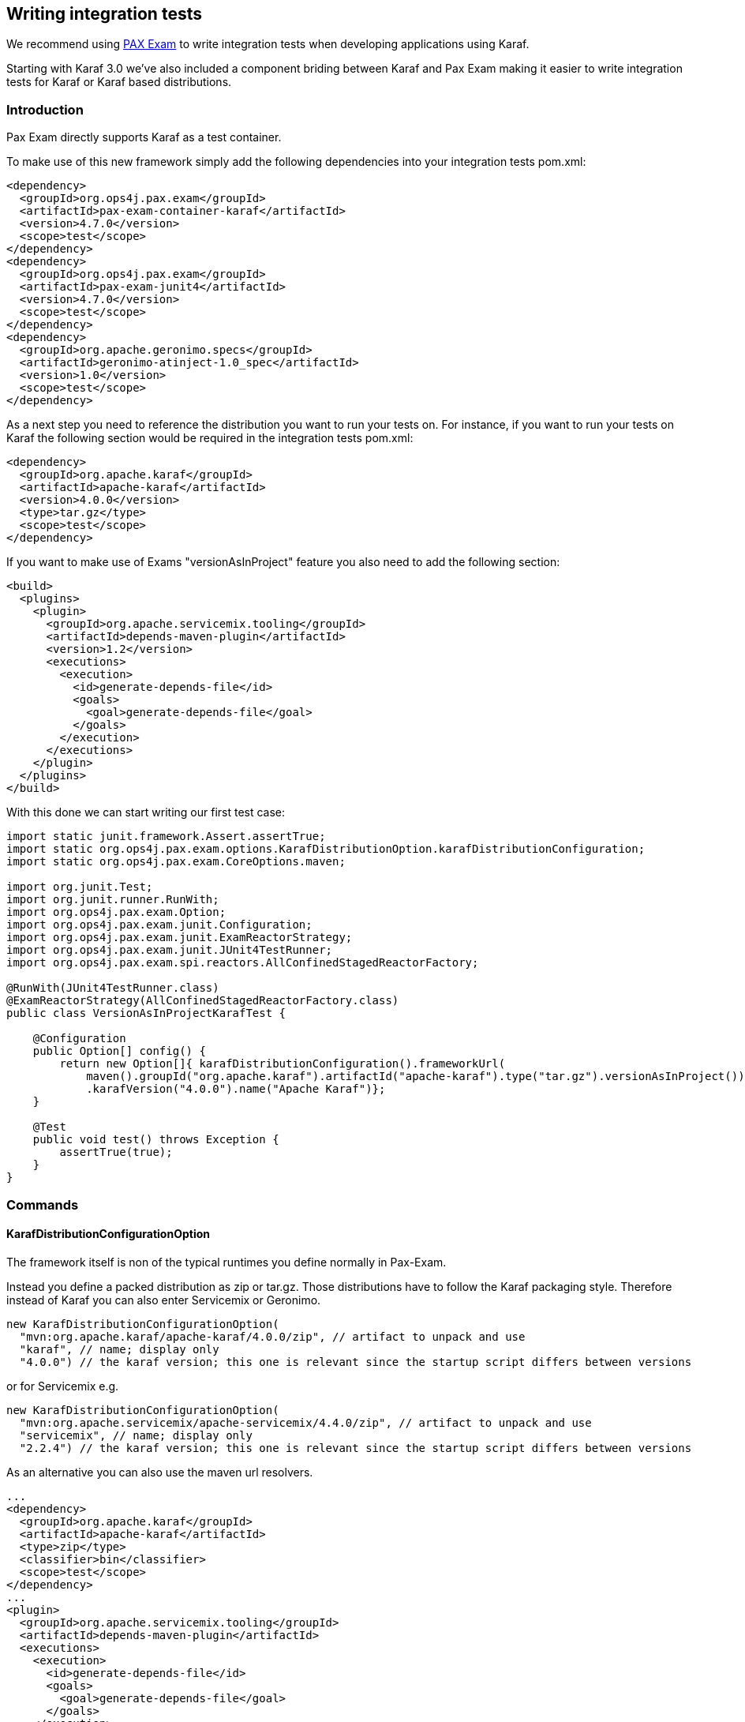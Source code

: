 //
// Licensed under the Apache License, Version 2.0 (the "License");
// you may not use this file except in compliance with the License.
// You may obtain a copy of the License at
//
//      http://www.apache.org/licenses/LICENSE-2.0
//
// Unless required by applicable law or agreed to in writing, software
// distributed under the License is distributed on an "AS IS" BASIS,
// WITHOUT WARRANTIES OR CONDITIONS OF ANY KIND, either express or implied.
// See the License for the specific language governing permissions and
// limitations under the License.
//

== Writing integration tests

We recommend using http://team.ops4j.org/wiki/display/paxexam/Pax+Exam[PAX Exam] to write integration tests when developing applications using Karaf.

Starting with Karaf 3.0 we've also included a component briding between Karaf and Pax Exam making it easier to write integration tests
for Karaf or Karaf based distributions.

=== Introduction

Pax Exam directly supports Karaf as a test container.

To make use of this new framework simply add the following dependencies into your integration tests pom.xml:

----
<dependency>
  <groupId>org.ops4j.pax.exam</groupId>
  <artifactId>pax-exam-container-karaf</artifactId>
  <version>4.7.0</version>
  <scope>test</scope>
</dependency>
<dependency>
  <groupId>org.ops4j.pax.exam</groupId>
  <artifactId>pax-exam-junit4</artifactId>
  <version>4.7.0</version>
  <scope>test</scope>
</dependency>
<dependency>
  <groupId>org.apache.geronimo.specs</groupId>
  <artifactId>geronimo-atinject-1.0_spec</artifactId>
  <version>1.0</version>
  <scope>test</scope>
</dependency>
----

As a next step you need to reference the distribution you want to run your tests on.
For instance, if you want to run your tests on Karaf the following section would be required in the integration tests pom.xml:

----
<dependency>
  <groupId>org.apache.karaf</groupId>
  <artifactId>apache-karaf</artifactId>
  <version>4.0.0</version>
  <type>tar.gz</type>
  <scope>test</scope>
</dependency>
----

If you want to make use of Exams "versionAsInProject" feature you also need to add the following section:

----
<build>
  <plugins>
    <plugin>
      <groupId>org.apache.servicemix.tooling</groupId>
      <artifactId>depends-maven-plugin</artifactId>
      <version>1.2</version>
      <executions>
        <execution>
          <id>generate-depends-file</id>
          <goals>
            <goal>generate-depends-file</goal>
          </goals>
        </execution>
      </executions>
    </plugin>
  </plugins>
</build>
----

With this done we can start writing our first test case:

----
import static junit.framework.Assert.assertTrue;
import static org.ops4j.pax.exam.options.KarafDistributionOption.karafDistributionConfiguration;
import static org.ops4j.pax.exam.CoreOptions.maven;

import org.junit.Test;
import org.junit.runner.RunWith;
import org.ops4j.pax.exam.Option;
import org.ops4j.pax.exam.junit.Configuration;
import org.ops4j.pax.exam.junit.ExamReactorStrategy;
import org.ops4j.pax.exam.junit.JUnit4TestRunner;
import org.ops4j.pax.exam.spi.reactors.AllConfinedStagedReactorFactory;

@RunWith(JUnit4TestRunner.class)
@ExamReactorStrategy(AllConfinedStagedReactorFactory.class)
public class VersionAsInProjectKarafTest {

    @Configuration
    public Option[] config() {
        return new Option[]{ karafDistributionConfiguration().frameworkUrl(
            maven().groupId("org.apache.karaf").artifactId("apache-karaf").type("tar.gz").versionAsInProject())
            .karafVersion("4.0.0").name("Apache Karaf")};
    }

    @Test
    public void test() throws Exception {
        assertTrue(true);
    }
}
----

=== Commands

==== KarafDistributionConfigurationOption

The framework itself is non of the typical runtimes you define normally in Pax-Exam.

Instead you define a packed distribution as zip or tar.gz. Those distributions have to follow the Karaf packaging style.
Therefore instead of Karaf you can also enter Servicemix or Geronimo.

----
new KarafDistributionConfigurationOption(
  "mvn:org.apache.karaf/apache-karaf/4.0.0/zip", // artifact to unpack and use
  "karaf", // name; display only
  "4.0.0") // the karaf version; this one is relevant since the startup script differs between versions
----

or for Servicemix e.g.

----
new KarafDistributionConfigurationOption(
  "mvn:org.apache.servicemix/apache-servicemix/4.4.0/zip", // artifact to unpack and use
  "servicemix", // name; display only
  "2.2.4") // the karaf version; this one is relevant since the startup script differs between versions
----

As an alternative you can also use the maven url resolvers.

----
...
<dependency>
  <groupId>org.apache.karaf</groupId>
  <artifactId>apache-karaf</artifactId>
  <type>zip</type>
  <classifier>bin</classifier>
  <scope>test</scope>
</dependency>
...
<plugin>
  <groupId>org.apache.servicemix.tooling</groupId>
  <artifactId>depends-maven-plugin</artifactId>
  <executions>
    <execution>
      <id>generate-depends-file</id>
      <goals>
        <goal>generate-depends-file</goal>
      </goals>
    </execution>
  </executions>
</plugin>
----

----
@Configuration
    public Option[] config() {
        return new Option[]{ karafDistributionConfiguration().frameworkUrl(
            maven().groupId("org.apache.karaf").artifactId("apache-karaf").type("zip")
                .classifier("bin").versionAsInProject()) };
    }
----

In addition to the framework specification options this option also includes various additional configuration options.
Those options are used to configure the internal properties of the runtime environment.

===== Unpack Directory

Pax-Exam Testframework extracts the distribution you specify by default into the paxexam config directory.
If you would like to unpack them into your target directory simply extend the KarafDistributionConfigurationOption with the unpackDirectoryFile like shown in the next example:

----
@Configuration
public Option[] config() {
    return new Option[]{ karafDistributionConfiguration("mvn:org.apache.karaf/apache-karaf/4.0.0/zip")
        .unpackDirectory(new File("target/paxexam/unpack/")) };
}
----

===== Use Deploy Folder

Karaf distributions come by default with a deploy folder where you can simply drop artifacts to be deployed.
In some distributions this folder might have been removed. To still be able to deploy your additional artifacts using
default Pax Exam ProvisionOptions you can configure PaxExam Karaf to use a features.xml (which is directly added to
your `etc/org.apache.karaf.features.cfg`) for those deploys. To use it instead of the deploy folder simply do the following:

----
@Configuration
public Option[] config() {
    return new Option[]{ karafDistributionConfiguration("mvn:org.apache.karaf/apache-karaf/4.0.0/zip")
        .useDeployFolder(false)) };
}
----

==== KarafDistributionKitConfigurationOption

The KarafDistributionKitConfigurationOption is almost equal to all variations of the KarafDistributionConfigurationOption
with the exception that it requires to have set a platform and optionally the executable and the files which should be
made executable additionally. By default it is bin/karaf for nix platforms and bin\karaf.bat for windows platforms.
The executable option comes in handy if you like to e.g. embed an own java runtime. You should add a windows AND a
linux Kit definition. The framework automatically takes the correct one then. The following shows a simple example for Karaf:

----
@Configuration
public Option[] config() {
    return new Option[]{
        new KarafDistributionKitConfigurationOption("mvn:org.apache.karaf/apache-karaf/4.0.0/zip",
            Platform.WINDOWS).executable("bin\\karaf.bat").filesToMakeExecutable("bin\\admin.bat"),
        new KarafDistributionKitConfigurationOption("mvn:org.apache.karaf/apache-karaf/4.0.0/tar.gz", "karaf",
            Platform.NIX).executable("bin/karaf").filesToMakeExecutable("bin/admin") };
}
----

==== KarafDistributionConfigurationFilePutOption

The option replaces or adds an option to one of Karaf's configuration files:

----
new KarafDistributionConfigurationFilePutOption(
  "etc/config.properties", // config file to modify based on karaf.base
  "karaf.framework", // key to add or change
  "equinox") // value to add or change
----

This option could also be used in "batch-mode" via a property file. Therefore use the
KarafDistributionOption#editConfigurationFilePut(final String configurationFilePath, File source, String... keysToUseFromSource) method.
This option allows you to add all properties found in the file as KarafDistributionConfigurationFilePutOption. If you configure the "keysToUseFromSource" array only the keys specified there will be used. That way you can easily put an entire range of properties.

==== KarafDistributionConfigurationFileExtendOption

This one does the same as the KarafDistributionConfigurationFilePutOption option with the one difference that it either
adds or appends a specific property. This is especially useful if you do not want to store the entire configuration in the line in your code.

This option could also be extended in "batch-mode" via a property file. Therefore use the
KarafDistributionOption#editConfigurationFileExtend(final String configurationFilePath, File source, String... keysToUseFromSource) method. This option allows you to extend all properties found in the file as KarafDistributionConfigurationFileExtendOption. If you configure the "keysToUseFromSource" array only the keys specified there will be used. That way you can easily extend an entire range of properties.

==== KarafDistributionConfigurationFileReplacementOption

The file replacement option allows you to simply replace a file in you Karaf distribution with a different file:

----
new KarafDistributionConfigurationFileReplacementOption("etc/tests.cfg", new File(
    "src/test/resources/BaseKarafDefaultFrameworkDuplicatedPropertyEntryTestSecondKey"));
----

==== ProvisionOption

The new test container fully supports the provision option. Feel free to use any option provided here by paxexam itself (e.g. Maven resolver).
All those artifacts are copied into the deploy folder of your Karaf distribution before it is started. Therefore they all will be available after startup.

==== KarafDistributionConfigurationConsoleOption

The test container supports options to configure if the localConsole and/or the remote shell should be started. Possible options to do so are shown in the following two examples:

----
@Configuration
public Option[] config() {
    return new Option[]{ karafDistributionConfiguration("mvn:org.apache.karaf/apache-karaf/4.0.0/zip"),
        configureConsole().ignoreLocalConsole().startRemoteShell() };
}
----

----
@Configuration
public Option[] config() {
    return new Option[]{ karafDistributionConfiguration("mvn:org.apache.karaf/apache-karaf/4.0.0/zip"),
        configureConsole().startLocalConsole(), configureConsole().ignoreRemoteShell() };
}
----

==== VMOption

The Karaf container passes the vmOptions now through to the Karaf environment. They are directly passed to the startup of the container.
In addition the KarafDistributionOption helper has two methods (debugConfiguration() and debugConfiguration(String port, boolean hold)) to activate debugging quickly.

==== LogLevelOption

The Paxexam-Karaf specific log-level option allows an easy way to set a specific log-level for the Karaf based distribution. For example simply add the following to your Option[] array to get TRACE logging:

----
import static org.openengsb.labs.paxexam.karaf.options.KarafDistributionOption.logLevel;
...
@Configuration
public Option[] config() {
    return new Option[]{ karafDistributionConfiguration("mvn:org.apache.karaf/apache-karaf/4.0.0/zip"),
        logLevel(LogLevel.TRACE) };
}
----

==== DoNotModifyLogOption

The option to modify the logging behavior requires that the container automatically modifies the logging configuration file.
If you would like to suppress this behavior simply set the doNotModifyLogConfiguration option as shown in the next example:

----
@Configuration
public Option[] config() {
    return new Option[]{ karafDistributionConfiguration("mvn:org.apache.karaf/apache-karaf/4.0.0/zip"),
        doNotModifyLogConfiguration() };
}
----

==== KeepRuntimeFolderOption

Per default the test container removes all test runner folders. If you want to keep them for any reasons (e.g. check why a test fails) set the following option:

----
@Configuration
public Option[] config() {
    return new Option[]{ karafDistributionConfiguration("mvn:org.apache.karaf/apache-karaf/4.0.0/zip"),
        keepRuntimeFolder() };
}
----

==== FeaturesScannerProvisionOption

The FeaturesScannerProvisionOption (e.g. CoreOption.scanFeature()) are directly supported by the Paxexam Karaf Testframework.

==== BootDelegationOption

The BootDelegationOption as known from PaxExam is also supported added the boot delegation string directly into the correct property files.

==== SystemPackageOption

The Standard Exam SystemPackageOption is implemented by adding those packages to "org.osgi.framework.system.packages.extra" of the config.properties file.

==== BootClasspathLibraryOption

The BootClasspathLibraryOption is honored by copying the urls into the lib directory where they are automatically taken and worked on.

==== ExamBundlesStartLevel

The ExamBundlesStartLevel can be used to configure the start lvl of the bundles provided by the test-frameworks features.xml. Simply use it as a new option like:

----
@Configuration
public Option[] config() {
    return new Option[]{ karafDistributionConfiguration("mvn:org.apache.karaf/apache-karaf/4.0.0/zip"),
            useOwnExamBundlesStartLevel(4) };
}
----

=== Driver

Drivers are the parts of the framework responsible for running the Karaf Based Distribution. By default the already in
the overview explained KarafDistributionConfigurationOption uses a JavaRunner starting the distribution platform independent
but not using the scripts in the distribution. If you like to test those scripts too an option is to to use the ScriptRunner via the KarafDistributionKitConfigurationOption instead.

==== JavaRunner

The JavaRunner builds the entire command itself and executes Karaf in a new JVM. This behavior is more or less exactly
what the default runner does. Simply use the KarafDistributionConfigurationOption as explained in the Commands section to use this.

==== ScriptRunner

The script runner has the disadvantage over the java runner that it is also platform dependent.
The advantage though is that you can also test your specific scripts. To use it follow the explanation of the KarafDistributionKitConfigurationOption in the Commands section.
